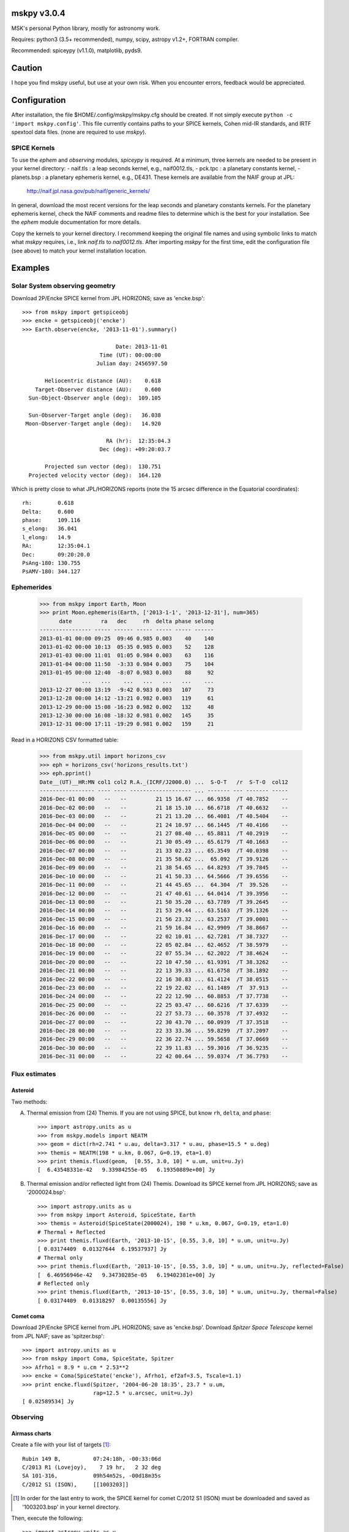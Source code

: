 mskpy v3.0.4
============

MSK's personal Python library, mostly for astronomy work.

Requires: python3 (3.5+ recommended), numpy, scipy, astropy v1.2+, FORTRAN compiler.

Recommended: spiceypy (v1.1.0), matplotlib, pyds9.


Caution
=======

I hope you find mskpy useful, but use at your own risk.  When you
encounter errors, feedback would be appreciated.


Configuration
=============

After installation, the file $HOME/.config/mskpy/mskpy.cfg should be
created.  If not simply execute ``python -c 'import mskpy.config'``.
This file currently contains paths to your SPICE kernels, Cohen
mid-IR standards, and IRTF spextool data files. (none are required to
use `mskpy`).

SPICE Kernels
-------------

To use the `ephem` and `observing` modules, `spiceypy` is required.
At a minimum, three kernels are needed to be present in your kernel
directory:
- naif.tls : a leap seconds kernel, e.g., naif0012.tls,
- pck.tpc : a planetary constants kernel,
- planets.bsp : a planetary ephemeris kernel, e.g., DE431.
These kernels are available from the NAIF group at JPL:

  http://naif.jpl.nasa.gov/pub/naif/generic_kernels/

In general, download the most recent versions for the leap seconds and planetary constants kernels.  For the planetary ephemeris kernel, check the NAIF comments and readme files to determine which is the best for your installation.   See the `ephem` module documentation for more details.

Copy the kernels to your kernel directory.  I recommend keeping the original file names and using symbolic links to match what `mskpy` requires, i.e., link `naif.tls` to `naif0012.tls`.  After importing `mskpy` for the first time, edit the configuration file (see above) to match your kernel installation location.

Examples
========

Solar System observing geometry
-------------------------------

Download 2P/Encke SPICE kernel from JPL HORIZONS; save as
'encke.bsp'::

  >>> from mskpy import getspiceobj
  >>> encke = getspiceobj('encke')
  >>> Earth.observe(encke, '2013-11-01').summary()
  
                               Date: 2013-11-01
                          Time (UT): 00:00:00
                         Julian day: 2456597.50
  
         Heliocentric distance (AU):    0.618
      Target-Observer distance (AU):    0.600
    Sun-Object-Observer angle (deg):  109.105
  
    Sun-Observer-Target angle (deg):   36.038
   Moon-Observer-Target angle (deg):   14.920
  
                            RA (hr):  12:35:04.3
                          Dec (deg): +09:20:03.7
  
         Projected sun vector (deg):  130.751
    Projected velocity vector (deg):  164.120

Which is pretty close to what JPL/HORIZONS reports (note the 15 arcsec
difference in the Equatorial coordinates)::

  rh:        0.618
  Delta:     0.600
  phase:     109.116
  s_elong:   36.041
  l_elong:   14.9
  RA:        12:35:04.1
  Dec:       09:20:20.0
  PsAng-180: 130.755
  PsAMV-180: 344.127


Ephemerides
-----------

  >>> from mskpy import Earth, Moon
  >>> print Moon.ephemeris(Earth, ['2013-1-1', '2013-12-31'], num=365)
        date         ra   dec     rh  delta phase selong
  ---------------- ----- ------ ----- ----- ----- ------
  2013-01-01 00:00 09:25  09:46 0.985 0.003    40    140
  2013-01-02 00:00 10:13  05:35 0.985 0.003    52    128
  2013-01-03 00:00 11:01  01:05 0.984 0.003    63    116
  2013-01-04 00:00 11:50  -3:33 0.984 0.003    75    104
  2013-01-05 00:00 12:40  -8:07 0.983 0.003    88     92
               ...   ...    ...   ...   ...   ...    ...
  2013-12-27 00:00 13:19  -9:42 0.983 0.003   107     73
  2013-12-28 00:00 14:12 -13:21 0.982 0.003   119     61
  2013-12-29 00:00 15:08 -16:23 0.982 0.002   132     48
  2013-12-30 00:00 16:08 -18:32 0.981 0.002   145     35
  2013-12-31 00:00 17:11 -19:29 0.981 0.002   159     21


Read in a HORIZONS CSV formatted table:

  >>> from mskpy.util import horizons_csv
  >>> eph = horizons_csv('horizons_results.txt')
  >>> eph.pprint()
  Date__(UT)__HR:MN col1 col2 R.A._(ICRF/J2000.0) ...  S-O-T   /r  S-T-O  col12
  ----------------- ---- ---- ------------------- ... ------- --- ------- -----
  2016-Dec-01 00:00   --   --         21 15 16.67 ... 66.9358  /T 40.7852    --
  2016-Dec-02 00:00   --   --         21 18 15.10 ... 66.6718  /T 40.6632    --
  2016-Dec-03 00:00   --   --         21 21 13.20 ... 66.4081  /T 40.5404    --
  2016-Dec-04 00:00   --   --         21 24 10.97 ... 66.1445  /T 40.4166    --
  2016-Dec-05 00:00   --   --         21 27 08.40 ... 65.8811  /T 40.2919    --
  2016-Dec-06 00:00   --   --         21 30 05.49 ... 65.6179  /T 40.1663    --
  2016-Dec-07 00:00   --   --         21 33 02.23 ... 65.3549  /T 40.0398    --
  2016-Dec-08 00:00   --   --         21 35 58.62 ...  65.092  /T 39.9126    --
  2016-Dec-09 00:00   --   --         21 38 54.65 ... 64.8293  /T 39.7845    --
  2016-Dec-10 00:00   --   --         21 41 50.33 ... 64.5666  /T 39.6556    --
  2016-Dec-11 00:00   --   --         21 44 45.65 ...  64.304  /T  39.526    --
  2016-Dec-12 00:00   --   --         21 47 40.61 ... 64.0414  /T 39.3956    --
  2016-Dec-13 00:00   --   --         21 50 35.20 ... 63.7789  /T 39.2645    --
  2016-Dec-14 00:00   --   --         21 53 29.44 ... 63.5163  /T 39.1326    --
  2016-Dec-15 00:00   --   --         21 56 23.32 ... 63.2537  /T 39.0001    --
  2016-Dec-16 00:00   --   --         21 59 16.84 ... 62.9909  /T 38.8667    --
  2016-Dec-17 00:00   --   --         22 02 10.01 ... 62.7281  /T 38.7327    --
  2016-Dec-18 00:00   --   --         22 05 02.84 ... 62.4652  /T 38.5979    --
  2016-Dec-19 00:00   --   --         22 07 55.34 ... 62.2022  /T 38.4624    --
  2016-Dec-20 00:00   --   --         22 10 47.50 ... 61.9391  /T 38.3262    --
  2016-Dec-21 00:00   --   --         22 13 39.33 ... 61.6758  /T 38.1892    --
  2016-Dec-22 00:00   --   --         22 16 30.83 ... 61.4124  /T 38.0515    --
  2016-Dec-23 00:00   --   --         22 19 22.02 ... 61.1489  /T  37.913    --
  2016-Dec-24 00:00   --   --         22 22 12.90 ... 60.8853  /T 37.7738    --
  2016-Dec-25 00:00   --   --         22 25 03.47 ... 60.6216  /T 37.6339    --
  2016-Dec-26 00:00   --   --         22 27 53.73 ... 60.3578  /T 37.4932    --
  2016-Dec-27 00:00   --   --         22 30 43.70 ... 60.0939  /T 37.3518    --
  2016-Dec-28 00:00   --   --         22 33 33.36 ... 59.8299  /T 37.2097    --
  2016-Dec-29 00:00   --   --         22 36 22.74 ... 59.5658  /T 37.0669    --
  2016-Dec-30 00:00   --   --         22 39 11.83 ... 59.3016  /T 36.9235    --
  2016-Dec-31 00:00   --   --         22 42 00.64 ... 59.0374  /T 36.7793    --



Flux estimates
--------------

Asteroid
^^^^^^^^

Two methods:

A) Thermal emission from (24) Themis.  If you are not using SPICE, but
   know ``rh``, ``delta``, and ``phase``::

      >>> import astropy.units as u
      >>> from mskpy.models import NEATM
      >>> geom = dict(rh=2.741 * u.au, delta=3.317 * u.au, phase=15.5 * u.deg)
      >>> themis = NEATM(198 * u.km, 0.067, G=0.19, eta=1.0)
      >>> print themis.fluxd(geom,  [0.55, 3.0, 10] * u.um, unit=u.Jy)
      [  6.43548331e-42   9.33984255e-05   6.19350889e+00] Jy

B) Thermal emission and/or reflected light from (24) Themis.  Download
   its SPICE kernel from JPL HORIZONS; save as '2000024.bsp'::

      >>> import astropy.units as u
      >>> from mskpy import Asteroid, SpiceState, Earth
      >>> themis = Asteroid(SpiceState(2000024), 198 * u.km, 0.067, G=0.19, eta=1.0)
      # Thermal + Reflected
      >>> print themis.fluxd(Earth, '2013-10-15', [0.55, 3.0, 10] * u.um, unit=u.Jy)
      [ 0.03174409  0.01327644  6.19537937] Jy
      # Thermal only
      >>> print themis.fluxd(Earth, '2013-10-15', [0.55, 3.0, 10] * u.um, unit=u.Jy, reflected=False)
      [  6.46956946e-42   9.34730285e-05   6.19402381e+00] Jy
      # Reflected only
      >>> print themis.fluxd(Earth, '2013-10-15', [0.55, 3.0, 10] * u.um, unit=u.Jy, thermal=False)
      [ 0.03174409  0.01318297  0.00135556] Jy

Comet coma
^^^^^^^^^^

Download 2P/Encke SPICE kernel from JPL HORIZONS; save as 'encke.bsp'.
Download *Spitzer Space Telescope* kernel from JPL NAIF; save as
'spitzer.bsp'::

  >>> import astropy.units as u
  >>> from mskpy import Coma, SpiceState, Spitzer
  >>> Afrho1 = 8.9 * u.cm * 2.53**2
  >>> encke = Coma(SpiceState('encke'), Afrho1, ef2af=3.5, Tscale=1.1)
  >>> print encke.fluxd(Spitzer, '2004-06-20 18:35', 23.7 * u.um,
                        rap=12.5 * u.arcsec, unit=u.Jy)
  [ 0.02589534] Jy


Observing
---------

Airmass charts
^^^^^^^^^^^^^^

Create a file with your list of targets [#]_::

  Rubin 149 B,          07:24:18h, -00:33:06d
  C/2013 R1 (Lovejoy),    7 19 hr,   2 32 deg
  SA 101-316,           09h54m52s, -00d18m35s
  C/2012 S1 (ISON),     [[1003203]]

.. [#] In order for the last entry to work, the SPICE kernel for
       comet C/2012 S1 (ISON) must be downloaded and saved as
       '1003203.bsp' in your kernel directory.

Then, execute the following::

  >>> import astropy.units as u
  >>> from mskpy import observing
  >>> targets = observing.file2targets('targets.txt')
  >>> telescope = observing.Observer(-110.791667 * u.deg, 32.441667 * u.deg, -7, None)
  >>> observing.am_plot(targets, telescope)

.. image:: doc/images/am_plot.png


Polarimetry
-----------

Aperture polarimetry from a half-wave plate polarimeter::

  >>> import mskpy.polarimetry as pol
  >>> # fluxes and uncertainties from position angles: 0, 45, 90, and 135:
  >>> I = [1.0, 1.1, 1.0, 1.0]
  >>> sig_I = [0.01, 0.01, 0.01, 0.01]
  >>> p = pol.HalfWavePlate(I, sig_I)
  >>> print 'p = {:.3f} +/- {:.3f} %'.format(p.p, p.sig_p)
  >>> print ' at {:.1f} +/- {:.1f} deg'.format(p.theta, p.sig_theta)
  p = 0.047 +/- 0.007 %
  at 45.0 +/- 4.1 deg

Polarimetry classes can also take arrays for the wave plate positions,
including images.  There are keywords that allow for instrumental
corrections to Q/I, U/I and total polarization.


Contributions
=============

Some code for migration to Python 3 provided by Miguel de Val-Borro.


